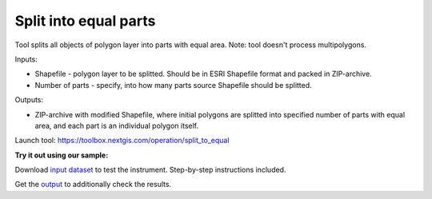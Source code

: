 Split into equal parts
======================

Tool splits all objects of polygon layer into parts with equal area. Note: tool doesn't process multipolygons.

Inputs:

* Shapefile - polygon layer to be splitted. Should be in ESRI Shapefile format and packed in ZIP-archive.
* Number of parts - specify, into how many parts source Shapefile should be splitted.

Outputs:

* ZIP-archive with modified Shapefile, where initial polygons are splitted into specified number of parts with equal area, and each part is an individual polygon itself. 

Launch tool: https://toolbox.nextgis.com/operation/split_to_equal


**Try it out using our sample:**

Download `input dataset <https://nextgis.ru/data/toolbox/split_to_equal/split_to_equal_inputs.zip>`_ to test the instrument. Step-by-step instructions included.

Get the `output <https://nextgis.ru/data/toolbox/split_to_equal/split_to_equal_outputs.zip>`_ to additionally check the results.
